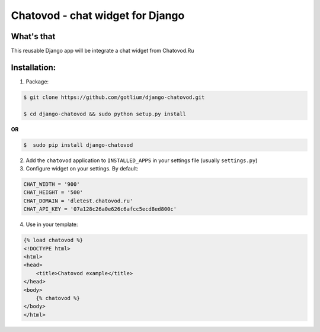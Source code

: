 Chatovod - chat widget for Django
=================================

What's that
-----------
This reusable Django app will be integrate a chat widget from Chatovod.Ru


Installation:
-------------
1. Package:

.. code-block:: bash

    $ git clone https://github.com/gotlium/django-chatovod.git

    $ cd django-chatovod && sudo python setup.py install

**OR**

.. code-block:: bash

    $  sudo pip install django-chatovod


2. Add the ``chatovod`` application to ``INSTALLED_APPS`` in your settings file (usually ``settings.py``)

3. Configure widget on your settings. By default:

.. code-block:: python

    CHAT_WIDTH = '900'
    CHAT_HEIGHT = '500'
    CHAT_DOMAIN = 'dletest.chatovod.ru'
    CHAT_API_KEY = '07a128c26a0e626c6afcc5ecd8ed800c'

4. Use in your template:

.. code-block:: html

    {% load chatovod %}
    <!DOCTYPE html>
    <html>
    <head>
        <title>Chatovod example</title>
    </head>
    <body>
        {% chatovod %}
    </body>
    </html>
